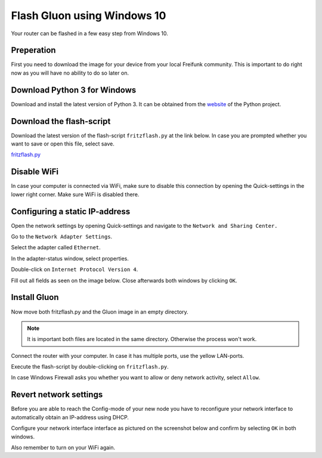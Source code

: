 Flash Gluon using Windows 10
============================

Your router can be flashed in a few easy step from Windows 10.

Preperation
-----------

First you need to download the image for your device from your local Freifunk community. This is important to do right now as you will have no ability to do so later on.


Download Python 3 for Windows
-----------------------------

Download and install the latest version of Python 3. It can be obtained from the website_ of the Python project.

.. _website: https://www.python.org/downloads/

Download the flash-script
-------------------------

Download the latest version of the flash-script ``fritzflash.py`` at the link below. In case you are prompted whether you want to save or open this file, select save.

fritzflash.py_

.. _fritzflash.py: https://raw.githubusercontent.com/freifunk-darmstadt/fritz-tools/master/fritzflash.py


Disable WiFi
------------

In case your computer is connected via WiFi, make sure to disable this connection by opening the Quick-settings in the lower right corner. Make sure WiFi is disabled there.

.. image:: windows10_step_1.png

Configuring a static IP-address
-------------------------------

Open the network settings by opening Quick-settings and navigate to the ``Network and Sharing Center.``

.. image:: windows10_step_2.png

Go to the ``Network Adapter Settings``.

.. image:: windows10_step_3.png

Select the adapter called ``Ethernet``.

.. image:: windows10_step_4.png

In the adapter-status window, select properties.

.. image:: windows10_step_4a.png

Double-click on ``Internet Protocol Version 4``.

.. image:: windows10_step_5.png

Fill out all fields as seen on the image below. Close afterwards both windows by clicking ``OK``.

.. image:: windows10_step_6.png


Install Gluon
-------------

Now move both fritzflash.py and the Gluon image in an empty directory.

.. Note:: It is important both files are located in the same directory. Otherwise the process won't work.

.. image:: windows10_step_7.png

Connect the router with your computer. In case it has multiple ports, use the yellow LAN-ports.

Execute the flash-script by double-clicking on ``fritzflash.py``.

In case Windows Firewall asks you whether you want to allow or deny network activity, select ``Allow``.

.. image:: windows10_step_8.png


Revert network settings
-----------------------

Before you are able to reach the Config-mode of your new node you have to reconfigure your network interface to automatically obtain an IP-address using DHCP.

Configure your network interface interface as pictured on the screenshot below and confirm by selecting ``OK`` in both windows.

.. image:: windows10_step_9.png

Also remember to turn on your WiFi again.
